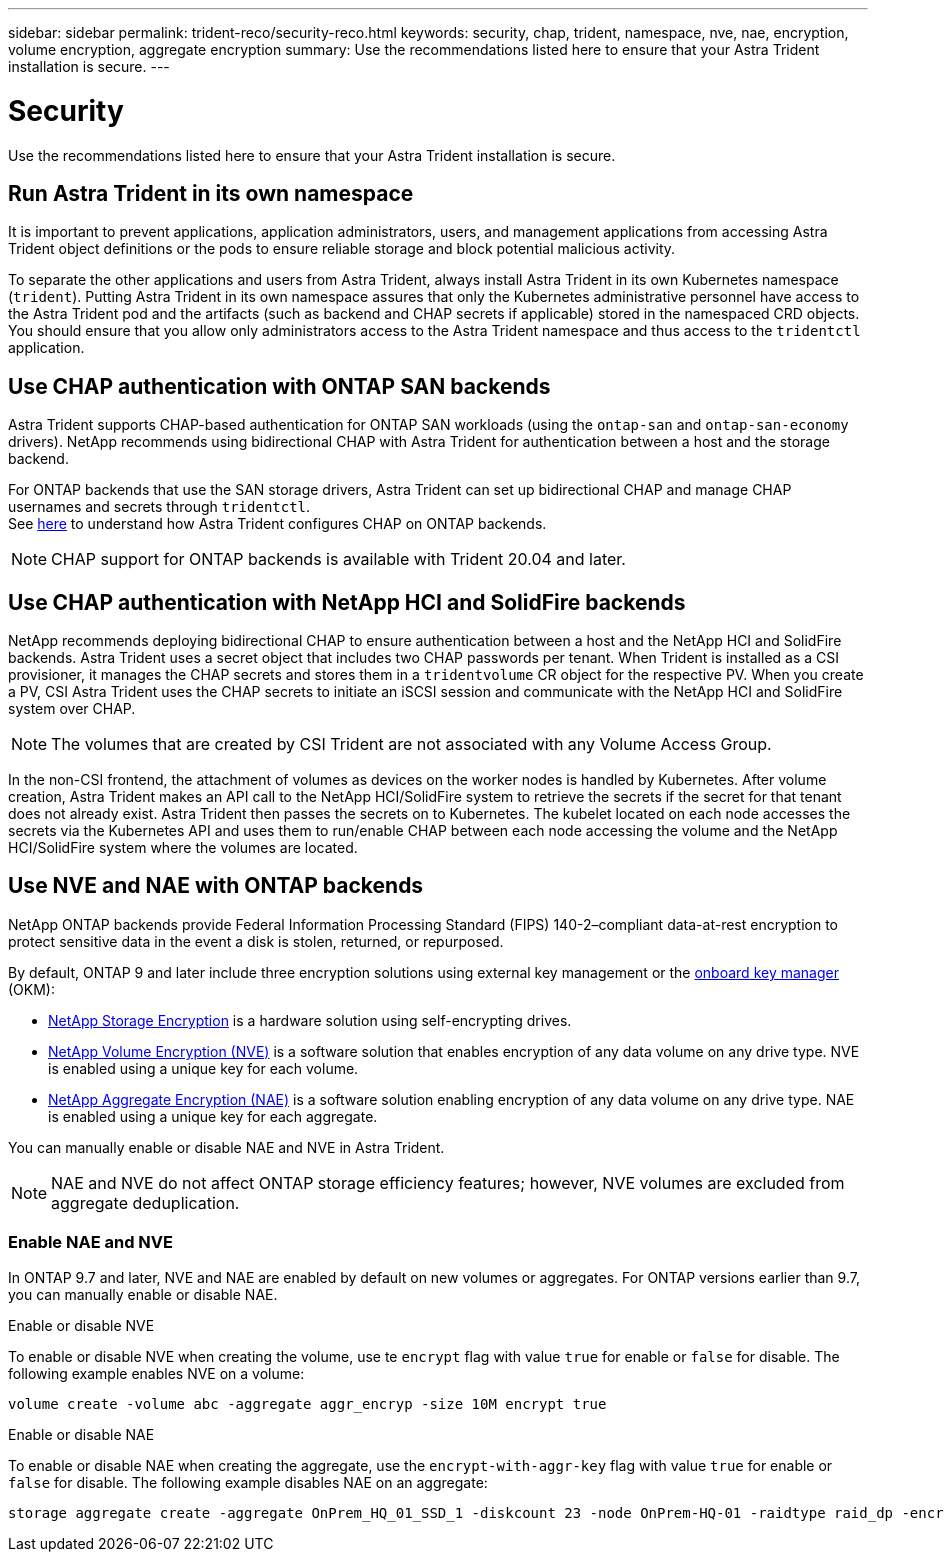 ---
sidebar: sidebar
permalink: trident-reco/security-reco.html
keywords: security, chap, trident, namespace, nve, nae, encryption, volume encryption, aggregate encryption
summary: Use the recommendations listed here to ensure that your Astra Trident installation is secure.
---

= Security
:hardbreaks:
:icons: font
:imagesdir: ../media/

Use the recommendations listed here to ensure that your Astra Trident installation is secure.

== Run Astra Trident in its own namespace

It is important to prevent applications, application administrators, users, and management applications from accessing Astra Trident object definitions or the pods to ensure reliable storage and block potential malicious activity.

To separate the other applications and users from Astra Trident, always install Astra Trident in its own Kubernetes namespace (`trident`). Putting Astra Trident in its own namespace assures that only the Kubernetes administrative personnel have access to the Astra Trident pod and the artifacts (such as backend and CHAP secrets if applicable) stored in the namespaced CRD objects.
You should ensure that you allow only administrators access to the Astra Trident namespace and thus access to the `tridentctl` application.

== Use CHAP authentication with ONTAP SAN backends

Astra Trident supports CHAP-based authentication for ONTAP SAN workloads (using the `ontap-san` and `ontap-san-economy` drivers). NetApp recommends using bidirectional CHAP with Astra Trident for authentication between a host and the storage backend.

For ONTAP backends that use the SAN storage drivers, Astra Trident can set up bidirectional CHAP and manage CHAP usernames and secrets through `tridentctl`.
See link:../trident-use/ontap-san-prep.html[here] to understand how Astra Trident configures CHAP on ONTAP backends.

NOTE: CHAP support for ONTAP backends is available with Trident 20.04 and later.

== Use CHAP authentication with NetApp HCI and SolidFire backends

NetApp recommends deploying bidirectional CHAP to ensure authentication between a host and the NetApp HCI and SolidFire backends. Astra Trident uses a secret object that includes two CHAP passwords per tenant. When Trident is installed as a CSI provisioner, it manages the CHAP secrets and stores them in a `tridentvolume` CR object for the respective PV. When you create a PV, CSI Astra Trident uses the CHAP secrets to initiate an iSCSI session and communicate with the NetApp HCI and SolidFire system over CHAP.

NOTE: The volumes that are created by CSI Trident are not associated with any Volume Access Group.

In the non-CSI frontend, the attachment of volumes as devices on the worker nodes is handled by Kubernetes. After volume creation, Astra Trident makes an API call to the NetApp HCI/SolidFire system to retrieve the secrets if the secret for that tenant does not already exist. Astra Trident then passes the secrets on to Kubernetes. The kubelet located on each node accesses the secrets via the Kubernetes API and uses them to run/enable CHAP between each node accessing the volume and the NetApp HCI/SolidFire system where the volumes are located.

== Use NVE and NAE with ONTAP backends

NetApp ONTAP backends provide Federal Information Processing Standard (FIPS) 140-2–compliant data-at-rest encryption to protect sensitive data in the event a disk is stolen, returned, or repurposed. 

By default, ONTAP 9 and later include three encryption solutions using external key management or the link:https://docs.netapp.com/us-en/ontap/encryption-at-rest/enable-onboard-key-management-96-later-nse-task.html^[onboard key manager] (OKM):

* link:https://www.netapp.com/cyber-resilience/data-protection/storage-encryption/[NetApp Storage Encryption^] is a hardware solution using self-encrypting drives. 
* link:https://docs.netapp.com/us-en/ontap/encryption-at-rest/configure-netapp-volume-encryption-concept.html^[NetApp Volume Encryption (NVE)] is a software solution that enables encryption of any data volume on any drive type. NVE is enabled using a unique key for each volume.
* link:https://docs.netapp.com/us-en/ontap/encryption-at-rest/enable-aggregate-level-encryption-nve-license-task.html^[NetApp Aggregate Encryption (NAE)] is a software solution enabling encryption of any data volume on any drive type. NAE is enabled using a unique key for each aggregate.

You can manually enable or disable NAE and NVE in Astra Trident.

NOTE: NAE and NVE do not affect ONTAP storage efficiency features; however, NVE volumes are excluded from aggregate deduplication.  

=== Enable NAE and NVE
In ONTAP 9.7 and later, NVE and NAE are enabled by default on  new volumes or aggregates. For ONTAP versions earlier than 9.7, you can manually enable or disable NAE. 

[role="tabbed-block"]
====
.Enable or disable NVE
--
To enable or disable NVE when creating the volume, use te `encrypt` flag with value `true` for enable or `false` for disable. The following example enables NVE on a volume:
[source,cli]
----
volume create -volume abc -aggregate aggr_encryp -size 10M encrypt true
----
--
.Enable or disable NAE
--
To enable or disable NAE when creating the aggregate, use the `encrypt-with-aggr-key` flag with value `true` for enable or `false` for disable. The following example disables NAE on an aggregate:
[source,cli]
----
storage aggregate create -aggregate OnPrem_HQ_01_SSD_1 -diskcount 23 -node OnPrem-HQ-01 -raidtype raid_dp -encrypt-with-aggr-key false
----
--
====




